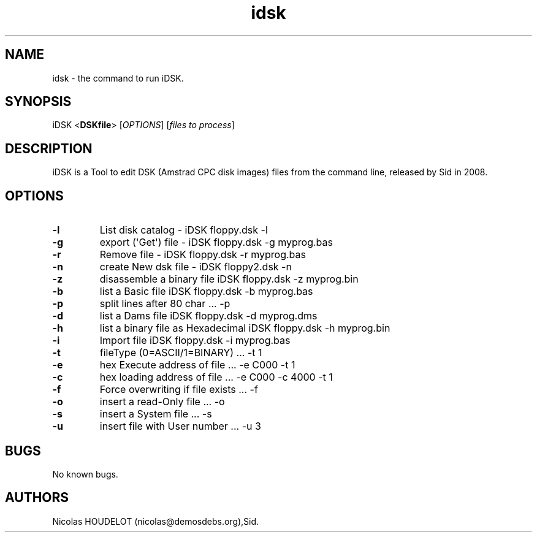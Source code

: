 .\" Automatically generated by Pandoc 1.19.2.4
.\"
.TH "idsk" "1" "2018\-05\-20" "iDSK User Manuals" ""
.hy
.SH NAME
.PP
idsk \- the command to run iDSK.
.SH SYNOPSIS
.PP
iDSK <\f[B]DSKfile\f[]> [\f[I]OPTIONS\f[]] [\f[I]files to process\f[]]
.SH DESCRIPTION
.PP
iDSK is a Tool to edit DSK (Amstrad CPC disk images) files from the
command line, released by Sid in 2008.
.SH OPTIONS
.TP
.B \-l
List disk catalog \- iDSK floppy.dsk \-l
.RS
.RE
.TP
.B \-g
export (\[aq]Get\[aq]) file \- iDSK floppy.dsk \-g myprog.bas
.RS
.RE
.TP
.B \-r
Remove file \- iDSK floppy.dsk \-r myprog.bas
.RS
.RE
.TP
.B \-n
create New dsk file \- iDSK floppy2.dsk \-n
.RS
.RE
.TP
.B \-z
disassemble a binary file iDSK floppy.dsk \-z myprog.bin
.RS
.RE
.TP
.B \-b
list a Basic file iDSK floppy.dsk \-b myprog.bas
.RS
.RE
.TP
.B \-p
split lines after 80 char ...
\-p
.RS
.RE
.TP
.B \-d
list a Dams file iDSK floppy.dsk \-d myprog.dms
.RS
.RE
.TP
.B \-h
list a binary file as Hexadecimal iDSK floppy.dsk \-h myprog.bin
.RS
.RE
.TP
.B \-i
Import file iDSK floppy.dsk \-i myprog.bas
.RS
.RE
.TP
.B \-t
fileType (0=ASCII/1=BINARY) ...
\-t 1
.RS
.RE
.TP
.B \-e
hex Execute address of file ...
\-e C000 \-t 1
.RS
.RE
.TP
.B \-c
hex loading address of file ...
\-e C000 \-c 4000 \-t 1
.RS
.RE
.TP
.B \-f
Force overwriting if file exists ...
\-f
.RS
.RE
.TP
.B \-o
insert a read\-Only file ...
\-o
.RS
.RE
.TP
.B \-s
insert a System file ...
\-s
.RS
.RE
.TP
.B \-u
insert file with User number ...
\-u 3
.RS
.RE
.SH BUGS
.PP
No known bugs.
.SH AUTHORS
Nicolas HOUDELOT (nicolas\@demosdebs.org),Sid.
